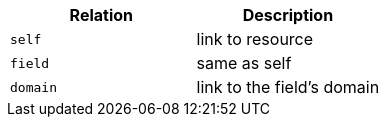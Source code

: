 |===
|Relation|Description

|`self`
|link to resource

|`field`
|same as self

|`domain`
|link to the field's domain

|===